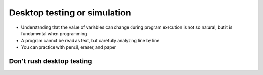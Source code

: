 Desktop testing or simulation
=================================

+ Understanding that the value of variables can change during program execution is not so natural, but it is fundamental when programming
+ A program cannot be read as text, but carefully analyzing line by line
+ You can practice with pencil, eraser, and paper


.. table:: **Desktop testing or simulation**
   :widths: auto
   :align: left

   ====== ====== ========
   debt  purchase Screen
   ====== ====== ========
   -0-    -100-    600
   -100-  -200-
   -300-    300
   600
   ====== ====== ========


Don't rush desktop testing
--------------------------------

.. image:: ../img/TWP05_035.jpeg
   :height: 13.6cm
   :width: 20.42cm
   :align: center
   :alt: